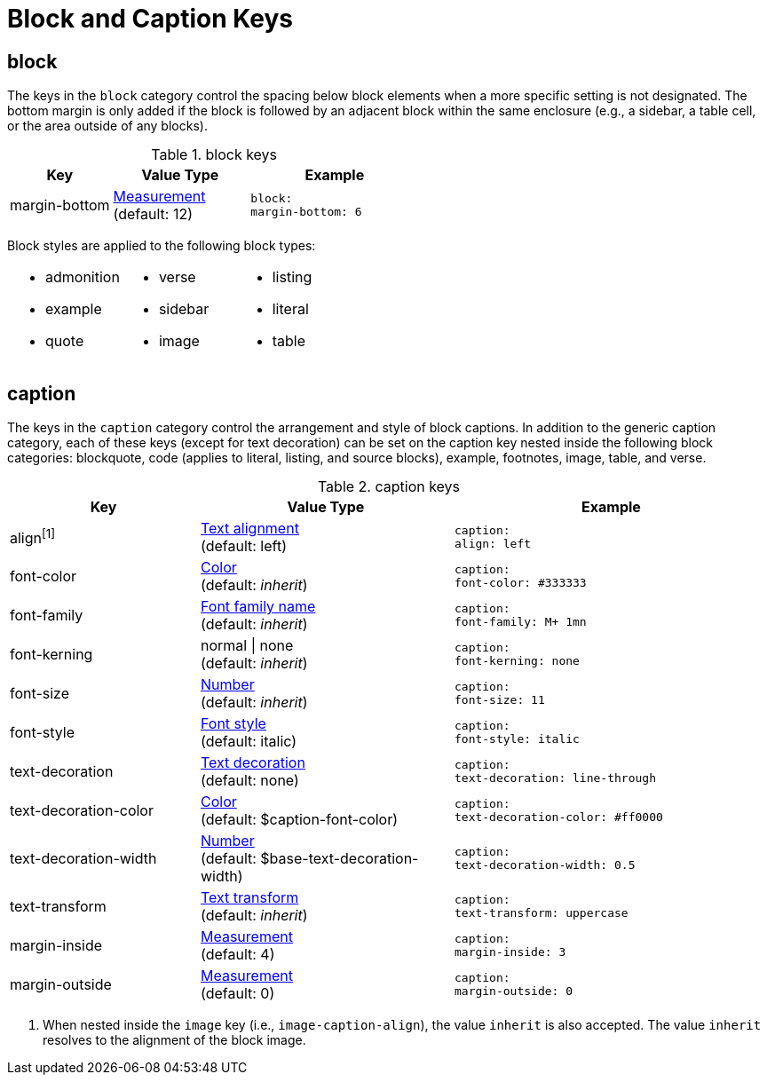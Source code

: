 = Block and Caption Keys

[#block]
== block

The keys in the `block` category control the spacing below block elements when a more specific setting is not designated.
The bottom margin is only added if the block is followed by an adjacent block within the same enclosure (e.g., a sidebar, a table cell, or the area outside of any blocks).

.block keys
[#key-prefix-block,cols="3,4,5l"]
|===
|Key |Value Type |Example

//|padding
//|xref:measurement-units.adoc[Measurement] {vbar} <<measurement-units,Measurement[top,right,bottom,left]>>
//|block:
//  padding: [12, 15, 12, 15]

//|margin-top
//|xref:measurement-units.adoc[Measurement] +
//(default: 0)
//|block:
//margin-top: 6

|margin-bottom
|xref:measurement-units.adoc[Measurement] +
(default: 12)
|block:
margin-bottom: 6
|===

Block styles are applied to the following block types:

[cols="3*a",grid=none,frame=none]
|===
|
* admonition
* example
* quote
|
* verse
* sidebar
* image
|
* listing
* literal
* table
|===

[#caption]
== caption

The keys in the `caption` category control the arrangement and style of block captions.
In addition to the generic caption category, each of these keys (except for text decoration) can be set on the caption key nested inside the following block categories: blockquote, code (applies to literal, listing, and source blocks), example, footnotes, image, table, and verse.

.caption keys
[#key-prefix-caption,cols="3,4,5l"]
|===
|Key |Value Type |Example

|align^[1]^
|xref:text.adoc#align[Text alignment] +
(default: left)
|caption:
align: left

|font-color
|xref:color.adoc[Color] +
(default: _inherit_)
|caption:
font-color: #333333

|font-family
|xref:font.adoc[Font family name] +
(default: _inherit_)
|caption:
font-family: M+ 1mn

|font-kerning
|normal {vbar} none +
(default: _inherit_)
|caption:
font-kerning: none

|font-size
|xref:language.adoc#values[Number] +
(default: _inherit_)
|caption:
font-size: 11

|font-style
|xref:text.adoc#font-style[Font style] +
(default: italic)
|caption:
font-style: italic

|text-decoration
|xref:text.adoc#decoration[Text decoration] +
(default: none)
|caption:
text-decoration: line-through

|text-decoration-color
|xref:color.adoc[Color] +
(default: $caption-font-color)
|caption:
text-decoration-color: #ff0000

|text-decoration-width
|xref:language.adoc#values[Number] +
(default: $base-text-decoration-width)
|caption:
text-decoration-width: 0.5

|text-transform
|xref:text.adoc#transform[Text transform] +
(default: _inherit_)
|caption:
text-transform: uppercase

|margin-inside
|xref:measurement-units.adoc[Measurement] +
(default: 4)
|caption:
margin-inside: 3

|margin-outside
|xref:measurement-units.adoc[Measurement] +
(default: 0)
|caption:
margin-outside: 0
|===
1. When nested inside the `image` key (i.e., `image-caption-align`), the value `inherit` is also accepted.
The value `inherit` resolves to the alignment of the block image.
